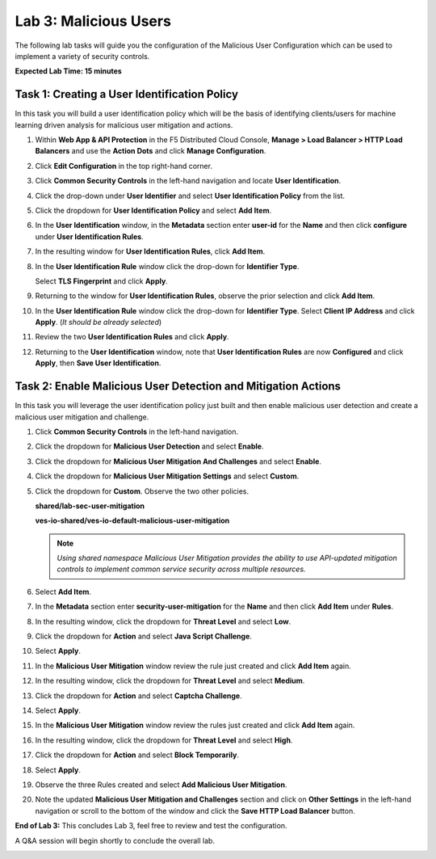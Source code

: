 Lab 3: Malicious Users
======================

The following lab tasks will guide you the configuration of the Malicious User
Configuration which can be used to implement a variety of security controls.

**Expected Lab Time: 15 minutes**

Task 1: Creating a User Identification Policy
~~~~~~~~~~~~~~~~~~~~~~~~~~~~~~~~~~~~~~~~~~~~~

In this task you will build a user identification policy which will be the
basis of identifying clients/users for machine learning driven analysis for
malicious user mitigation and actions.


#. Within **Web App & API Protection** in the F5 Distributed Cloud Console,
   **Manage > Load Balancer > HTTP Load Balancers** and use the **Action Dots**
   and click **Manage Configuration**.

#. Click **Edit Configuration** in the top right-hand corner.

   |lab001|

   |lab002|

#. Click **Common Security Controls** in the left-hand navigation and locate
   **User Identification**.

#. Click the drop-down under **User Identifier** and select **User
   Identification Policy** from the list.

   |lab003|

#. Click the dropdown for **User Identification Policy** and select
   **Add Item**.

   |lab004|

#. In the **User Identification** window, in the **Metadata** section enter
   **user-id** for the **Name** and then click **configure** under **User
   Identification Rules**.

   |lab005|

#. In the resulting window for **User Identification Rules**, click **Add
   Item**.

   |lab006|

#. In the **User Identification Rule** window click the drop-down for
   **Identifier Type**.

   Select **TLS Fingerprint** and click **Apply**.

   |lab007|

#. Returning to the window for **User Identification Rules**, observe the prior
   selection and click **Add Item**.

   |lab008|

#. In the **User Identification Rule** window click the drop-down for
   **Identifier Type**. Select **Client IP Address** and click **Apply**. (*It
   should be already selected*)

   |lab009|

#. Review the two **User Identification Rules** and click **Apply**.

#. Returning to the **User Identification** window, note that **User
   Identification Rules** are now **Configured** and click **Apply**, then **Save User Identification**.

   |lab010|

   |lab011|


Task 2: Enable Malicious User Detection and Mitigation Actions
~~~~~~~~~~~~~~~~~~~~~~~~~~~~~~~~~~~~~~~~~~~~~~~~~~~~~~~~~~~~~~

In this task you will leverage the user identification policy just built and
then enable malicious user detection and create a malicious user mitigation and
challenge.

#. Click **Common Security Controls** in the left-hand navigation.

#. Click the dropdown for **Malicious User Detection** and select **Enable**.

   |lab012|

#. Click the dropdown for **Malicious User Mitigation And Challenges** and
   select **Enable**.

   |lab013|

#. Click the dropdown for **Malicious User Mitigation Settings** and select
   **Custom**.

   |lab014|

#. Click the dropdown for **Custom**. Observe the two other policies.

   **shared/lab-sec-user-mitigation**

   **ves-io-shared/ves-io-default-malicious-user-mitigation**

   .. note::

      *Using shared namespace Malicious User Mitigation provides the ability
      to use API-updated mitigation controls to implement common service
      security across multiple resources.*

#. Select **Add Item**.

   |lab015|

#. In the **Metadata** section enter **security-user-mitigation** for the
   **Name** and then click **Add Item** under **Rules**.

   |lab016|

#. In the resulting window, click the dropdown for **Threat Level** and select
   **Low**.

#. Click the dropdown for **Action** and select **Java Script Challenge**.

#. Select **Apply**.

   |lab017|

#. In the **Malicious User Mitigation** window review the rule just created and
   click **Add Item** again.

   |lab018|

#. In the resulting window, click the dropdown for **Threat Level** and select
   **Medium**.

#. Click the dropdown for **Action** and select **Captcha Challenge**.

#. Select **Apply**.

   |lab019|

#. In the **Malicious User Mitigation** window review the rules just created
   and click **Add Item** again.

   |lab020|

#. In the resulting window, click the dropdown for **Threat Level** and select
   **High**.

#. Click the dropdown for **Action** and select **Block Temporarily**.

#. Select **Apply**.

   |lab021|

#. Observe the three Rules created and select **Add Malicious User Mitigation**.

   |lab022|

#. Note the updated **Malicious User Mitigation and Challenges** section and
   click on **Other Settings** in the left-hand navigation or scroll to the
   bottom of the window and click the **Save HTTP Load Balancer** button.

   |lab023|

   |lab024|

**End of Lab 3:**  This concludes Lab 3, feel free to review and test the
configuration.

A Q&A session will begin shortly to conclude the overall lab.

|labend|

.. |lab001| image:: _static/lab3-001.png
   :width: 800px
.. |lab002| image:: _static/lab3-002.png
   :width: 800px
.. |lab003| image:: _static/lab3-003.png
   :width: 800px
.. |lab004| image:: _static/lab3-004.png
   :width: 800px
.. |lab005| image:: _static/lab3-005.png
   :width: 800px
.. |lab006| image:: _static/lab3-006.png
   :width: 800px
.. |lab007| image:: _static/lab3-007.png
   :width: 800px
.. |lab008| image:: _static/lab3-008.png
   :width: 800px
.. |lab009| image:: _static/lab3-009.png
   :width: 800px
.. |lab010| image:: _static/lab3-010.png
   :width: 800px
.. |lab011| image:: _static/lab3-011.png
   :width: 800px
.. |lab012| image:: _static/lab3-012.png
   :width: 800px
.. |lab013| image:: _static/lab3-013.png
   :width: 800px
.. |lab014| image:: _static/lab3-014.png
   :width: 800px
.. |lab015| image:: _static/lab3-015.png
   :width: 800px
.. |lab016| image:: _static/lab3-016.png
   :width: 800px
.. |lab017| image:: _static/lab3-017.png
   :width: 800px
.. |lab018| image:: _static/lab3-018.png
   :width: 800px
.. |lab019| image:: _static/lab3-019.png
   :width: 800px
.. |lab020| image:: _static/lab3-020.png
   :width: 800px
.. |lab021| image:: _static/lab3-021.png
   :width: 800px
.. |lab022| image:: _static/lab3-022.png
   :width: 800px
.. |lab023| image:: _static/lab3-023.png
   :width: 800px
.. |lab024| image:: _static/lab3-024.png
   :width: 800px
.. |labend| image:: _static/labend.png
   :width: 800px
